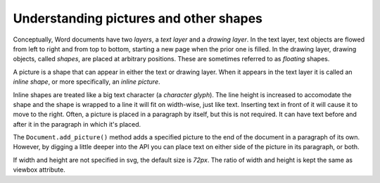 
Understanding pictures and other shapes
=======================================

Conceptually, Word documents have two *layers*, a *text layer* and a *drawing
layer*. In the text layer, text objects are flowed from left to right and from
top to bottom, starting a new page when the prior one is filled. In the drawing
layer, drawing objects, called *shapes*, are placed at arbitrary positions.
These are sometimes referred to as *floating* shapes.

A picture is a shape that can appear in either the text or drawing layer. When
it appears in the text layer it is called an *inline shape*, or more
specifically, an *inline picture*.

Inline shapes are treated like a big text character (a *character glyph*). The
line height is increased to accomodate the shape and the shape is wrapped to
a line it will fit on width-wise, just like text. Inserting text in front of it
will cause it to move to the right. Often, a picture is placed in a paragraph
by itself, but this is not required. It can have text before and after it in
the paragraph in which it's placed.

The ``Document.add_picture()`` method adds a specified picture
to the end of the document in a paragraph of its own. However, by digging
a little deeper into the API you can place text on either side of the picture
in its paragraph, or both.

If width and height are not specified in svg, the default size is *72px*.
The ratio of width and height is kept the same as viewbox attribute.
